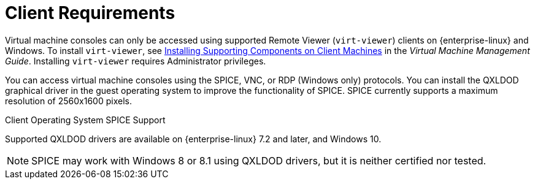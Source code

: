 :_content-type: REFERENCE
[id='client-requirements_{context}']
= Client Requirements

// Included in:
// PPG
// Install
// Introduction_to_the_Administration_Portal
// Introduction_to_the_VM_Portal

Virtual machine consoles can only be accessed using supported Remote Viewer (`virt-viewer`) clients on {enterprise-linux} and Windows. To install `virt-viewer`, see link:{URL_virt_product_docs}{URL_format}virtual_machine_management_guide/index#sect-installing_supporting_components[Installing Supporting Components on Client Machines] in the _Virtual Machine Management Guide_. Installing `virt-viewer` requires Administrator privileges.

You can access virtual machine consoles using the SPICE, VNC, or RDP (Windows only) protocols. You can install the QXLDOD graphical driver in the guest operating system to improve the functionality of SPICE. SPICE currently supports a maximum resolution of 2560x1600 pixels.

.Client Operating System SPICE Support

Supported QXLDOD drivers are available on {enterprise-linux} 7.2 and later, and Windows 10.

[NOTE]
====
SPICE may work with Windows 8 or 8.1 using QXLDOD drivers, but it is neither certified nor tested.
====

